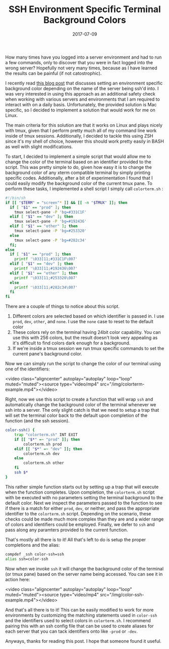 #+TITLE: SSH Environment Specific Terminal Background Colors
#+SLUG: dynamic-ssh-terminal-background-colors
#+DATE: 2017-07-09
#+CATEGORIES: zsh terminal linux
#+SUMMARY: Setup dynamic terminal background colors depending on SSH host.
#+DRAFT: false

How many times have you logged into a server environment and had to run a few commands, only to discover that you were in fact logged into the wrong server? Hopefully not very many times, because as I have learned the results can be painful (if not catostrophic).

I recently read [[http://www.drinchev.com/blog/ssh-and-terminal-background/][this blog post]] that discusses setting an environment specific background color depending on the name of the server being ssh'd into. I was very interested in using this approach as an additional safety check when working with various servers and environments that I am required to interact with on a daily basis. Unfortunately, the provided solution is Mac specific, so I decided to implement a solution that would work for me on Linux.

The main criteria for this solution are that it works on Linux and plays nicely with tmux, given that I perform pretty much all of my command line work inside of tmux sessions. Additionally, I decided to tackle this using ZSH since it's my shell of choice, however this should work pretty easily in BASH as well with slight modifications.

To start, I decided to implement a simple script that would allow me to change the color of the terminal based on an identifier provided to the script. This was pretty simple to do, given how easy it is to change the background color of any xterm compatible terminal by simply printing specific codes. Additionally, after a bit of experimentation I found that I could easily modify the background color of the current tmux pane. To perform these tasks, I implemented a shell script I simply call =colorterm.sh= :

#+BEGIN_SRC bash
#!/bin/sh
if [[ "$TERM" = "screen"* ]] && [[ -n "$TMUX" ]]; then
  if [ "$1" == "prod" ]; then
    tmux select-pane -P 'bg=#331C1F'
  elif [ "$1" == "dev" ]; then
    tmux select-pane -P 'bg=#192436'
  elif [ "$1" == "other" ]; then
    tmux select-pane -P 'bg=#253320'
  else
    tmux select-pane -P 'bg=#282c34'
  fi;
else
  if [ "$1" == "prod" ]; then
    printf '\033]11;#331C1F\007'
  elif [ "$1" == "dev" ]; then
    printf '\033]11;#192436\007'
  elif [ "$1" == "other" ]; then
    printf '\033]11;#253320\007'
  else
    printf '\033]11;#282c34\007'
  fi
fi
#+END_SRC

There are a couple of things to notice about this script.

1. Different colors are selected based on which identifier is passed in. I use =prod=, =dev=, =other=, and =none=. I use the =none= case to reset to the default color
2. These colors rely on the terminal having 24bit color capability. You can use this with 256 colors, but the result doesn't look very appealing as it's difficult to find colors dark enough for a background.
3. If we're inside a tmux session we run tmux specific commands to set the current pane's background color.

Now we can simply run the script to change the color of our terminal using one of the identifiers:

<video class="aligncenter" autoplay="autoplay" loop="loop" muted="muted"><source type="video/mp4" src="/img/colorterm-example.mp4"></video>

Right, now we use this script to create a function that will wrap =ssh= and automatically change the background color of the terminal whenever we ssh into a server. The only slight catch is that we need to setup a trap that will set the terminal color back to the default upon completion of the function (and the ssh session).

#+BEGIN_SRC bash
color-ssh() {
    trap "colorterm.sh" INT EXIT
    if [[ "$*" =~ "prod" ]]; then
        colorterm.sh prod
    elif [[ "$*" =~ "dev" ]]; then
        colorterm.sh dev
    else
        colorterm.sh other
    fi
    ssh $*
}
#+END_SRC

This rather simple function starts out by setting up a trap that will execute when the function completes. Upon completion, the =colorterm.sh= script with be executed with no parameters setting the terminal background to the default color. Next we inspect the parameters passed to the function to see if there is a match for either =prod=, =dev=, or neither, and pass the appropriate identifier to the =colorterm.sh= script. Depending on the scenario, these checks could be made much more complex than they are and a wider range of colors and identifiers could be employed. Finally, we defer to =ssh= and pass along any paramters provided to the current function.

That's mostly all there is to it! All that's left to do is setup the proper completions and the alias:

#+BEGIN_SRC bash
compdef _ssh color-ssh=ssh
alias ssh=color-ssh
#+END_SRC

Now when we invoke =ssh= it will change the background color of the terminal (or tmux pane) based on the server name being accessed. You can see it in action here:

<video class="aligncenter" autoplay="autoplay" loop="loop" muted="muted"><source type="video/mp4" src="/img/color-ssh-example.mp4"></video>

And that's all there is to it! This can be easily modified to work for more environments by customizing the matching statements used in =color-ssh= and the identifiers used to select colors in =colorterm.sh=. I recommend pairing this with an ssh config file that can be used to create aliases for each server that you can tack identifiers onto like =-prod= or =-dev=.

Anyways, thanks for reading this post. I hope that someone found it useful.
